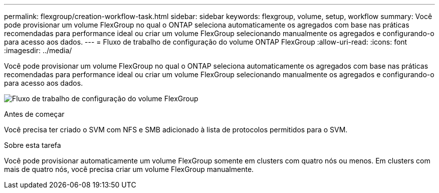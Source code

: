 ---
permalink: flexgroup/creation-workflow-task.html 
sidebar: sidebar 
keywords: flexgroup, volume, setup, workflow 
summary: Você pode provisionar um volume FlexGroup no qual o ONTAP seleciona automaticamente os agregados com base nas práticas recomendadas para performance ideal ou criar um volume FlexGroup selecionando manualmente os agregados e configurando-o para acesso aos dados. 
---
= Fluxo de trabalho de configuração do volume ONTAP FlexGroup
:allow-uri-read: 
:icons: font
:imagesdir: ../media/


[role="lead"]
Você pode provisionar um volume FlexGroup no qual o ONTAP seleciona automaticamente os agregados com base nas práticas recomendadas para performance ideal ou criar um volume FlexGroup selecionando manualmente os agregados e configurando-o para acesso aos dados.

image:flexgroups-setup-workflow.gif["Fluxo de trabalho de configuração do volume FlexGroup"]

.Antes de começar
Você precisa ter criado o SVM com NFS e SMB adicionado à lista de protocolos permitidos para o SVM.

.Sobre esta tarefa
Você pode provisionar automaticamente um volume FlexGroup somente em clusters com quatro nós ou menos. Em clusters com mais de quatro nós, você precisa criar um volume FlexGroup manualmente.
